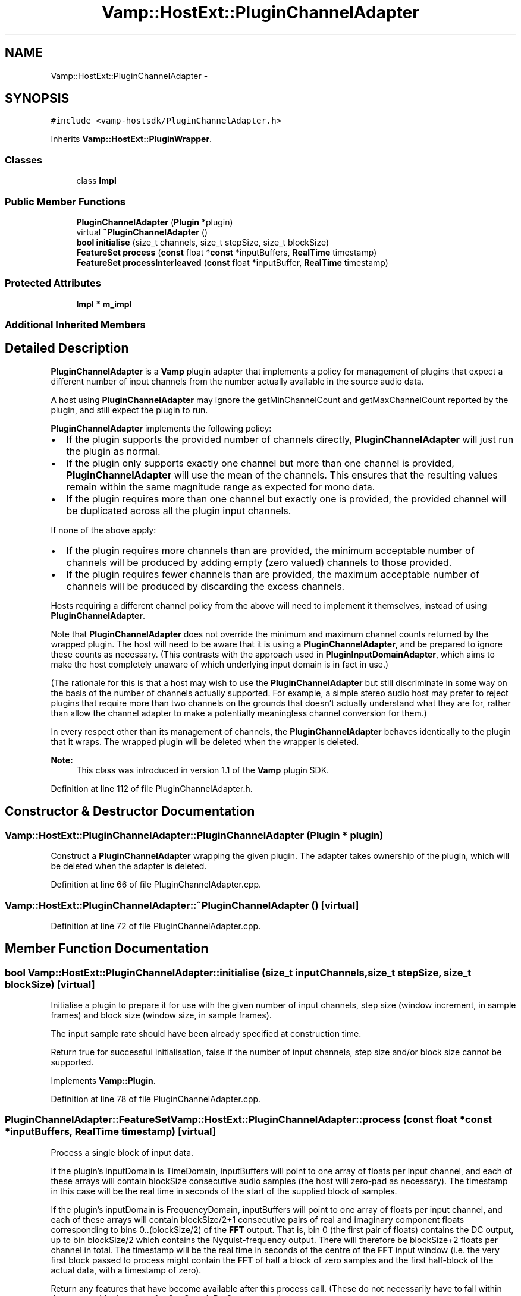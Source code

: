 .TH "Vamp::HostExt::PluginChannelAdapter" 3 "Thu Apr 28 2016" "Audacity" \" -*- nroff -*-
.ad l
.nh
.SH NAME
Vamp::HostExt::PluginChannelAdapter \- 
.SH SYNOPSIS
.br
.PP
.PP
\fC#include <vamp\-hostsdk/PluginChannelAdapter\&.h>\fP
.PP
Inherits \fBVamp::HostExt::PluginWrapper\fP\&.
.SS "Classes"

.in +1c
.ti -1c
.RI "class \fBImpl\fP"
.br
.in -1c
.SS "Public Member Functions"

.in +1c
.ti -1c
.RI "\fBPluginChannelAdapter\fP (\fBPlugin\fP *plugin)"
.br
.ti -1c
.RI "virtual \fB~PluginChannelAdapter\fP ()"
.br
.ti -1c
.RI "\fBbool\fP \fBinitialise\fP (size_t channels, size_t stepSize, size_t blockSize)"
.br
.ti -1c
.RI "\fBFeatureSet\fP \fBprocess\fP (\fBconst\fP float *\fBconst\fP *inputBuffers, \fBRealTime\fP timestamp)"
.br
.ti -1c
.RI "\fBFeatureSet\fP \fBprocessInterleaved\fP (\fBconst\fP float *inputBuffer, \fBRealTime\fP timestamp)"
.br
.in -1c
.SS "Protected Attributes"

.in +1c
.ti -1c
.RI "\fBImpl\fP * \fBm_impl\fP"
.br
.in -1c
.SS "Additional Inherited Members"
.SH "Detailed Description"
.PP 
\fBPluginChannelAdapter\fP is a \fBVamp\fP plugin adapter that implements a policy for management of plugins that expect a different number of input channels from the number actually available in the source audio data\&.
.PP
A host using \fBPluginChannelAdapter\fP may ignore the getMinChannelCount and getMaxChannelCount reported by the plugin, and still expect the plugin to run\&.
.PP
\fBPluginChannelAdapter\fP implements the following policy:
.PP
.IP "\(bu" 2
If the plugin supports the provided number of channels directly, \fBPluginChannelAdapter\fP will just run the plugin as normal\&.
.IP "\(bu" 2
If the plugin only supports exactly one channel but more than one channel is provided, \fBPluginChannelAdapter\fP will use the mean of the channels\&. This ensures that the resulting values remain within the same magnitude range as expected for mono data\&.
.IP "\(bu" 2
If the plugin requires more than one channel but exactly one is provided, the provided channel will be duplicated across all the plugin input channels\&.
.PP
.PP
If none of the above apply:
.PP
.IP "\(bu" 2
If the plugin requires more channels than are provided, the minimum acceptable number of channels will be produced by adding empty (zero valued) channels to those provided\&.
.IP "\(bu" 2
If the plugin requires fewer channels than are provided, the maximum acceptable number of channels will be produced by discarding the excess channels\&.
.PP
.PP
Hosts requiring a different channel policy from the above will need to implement it themselves, instead of using \fBPluginChannelAdapter\fP\&.
.PP
Note that \fBPluginChannelAdapter\fP does not override the minimum and maximum channel counts returned by the wrapped plugin\&. The host will need to be aware that it is using a \fBPluginChannelAdapter\fP, and be prepared to ignore these counts as necessary\&. (This contrasts with the approach used in \fBPluginInputDomainAdapter\fP, which aims to make the host completely unaware of which underlying input domain is in fact in use\&.)
.PP
(The rationale for this is that a host may wish to use the \fBPluginChannelAdapter\fP but still discriminate in some way on the basis of the number of channels actually supported\&. For example, a simple stereo audio host may prefer to reject plugins that require more than two channels on the grounds that doesn't actually understand what they are for, rather than allow the channel adapter to make a potentially meaningless channel conversion for them\&.)
.PP
In every respect other than its management of channels, the \fBPluginChannelAdapter\fP behaves identically to the plugin that it wraps\&. The wrapped plugin will be deleted when the wrapper is deleted\&.
.PP
\fBNote:\fP
.RS 4
This class was introduced in version 1\&.1 of the \fBVamp\fP plugin SDK\&. 
.RE
.PP

.PP
Definition at line 112 of file PluginChannelAdapter\&.h\&.
.SH "Constructor & Destructor Documentation"
.PP 
.SS "Vamp::HostExt::PluginChannelAdapter::PluginChannelAdapter (\fBPlugin\fP * plugin)"
Construct a \fBPluginChannelAdapter\fP wrapping the given plugin\&. The adapter takes ownership of the plugin, which will be deleted when the adapter is deleted\&. 
.PP
Definition at line 66 of file PluginChannelAdapter\&.cpp\&.
.SS "Vamp::HostExt::PluginChannelAdapter::~PluginChannelAdapter ()\fC [virtual]\fP"

.PP
Definition at line 72 of file PluginChannelAdapter\&.cpp\&.
.SH "Member Function Documentation"
.PP 
.SS "\fBbool\fP Vamp::HostExt::PluginChannelAdapter::initialise (size_t inputChannels, size_t stepSize, size_t blockSize)\fC [virtual]\fP"
Initialise a plugin to prepare it for use with the given number of input channels, step size (window increment, in sample frames) and block size (window size, in sample frames)\&.
.PP
The input sample rate should have been already specified at construction time\&.
.PP
Return true for successful initialisation, false if the number of input channels, step size and/or block size cannot be supported\&. 
.PP
Implements \fBVamp::Plugin\fP\&.
.PP
Definition at line 78 of file PluginChannelAdapter\&.cpp\&.
.SS "\fBPluginChannelAdapter::FeatureSet\fP Vamp::HostExt::PluginChannelAdapter::process (\fBconst\fP float *\fBconst\fP * inputBuffers, \fBRealTime\fP timestamp)\fC [virtual]\fP"
Process a single block of input data\&.
.PP
If the plugin's inputDomain is TimeDomain, inputBuffers will point to one array of floats per input channel, and each of these arrays will contain blockSize consecutive audio samples (the host will zero-pad as necessary)\&. The timestamp in this case will be the real time in seconds of the start of the supplied block of samples\&.
.PP
If the plugin's inputDomain is FrequencyDomain, inputBuffers will point to one array of floats per input channel, and each of these arrays will contain blockSize/2+1 consecutive pairs of real and imaginary component floats corresponding to bins 0\&.\&.(blockSize/2) of the \fBFFT\fP output\&. That is, bin 0 (the first pair of floats) contains the DC output, up to bin blockSize/2 which contains the Nyquist-frequency output\&. There will therefore be blockSize+2 floats per channel in total\&. The timestamp will be the real time in seconds of the centre of the \fBFFT\fP input window (i\&.e\&. the very first block passed to process might contain the \fBFFT\fP of half a block of zero samples and the first half-block of the actual data, with a timestamp of zero)\&.
.PP
Return any features that have become available after this process call\&. (These do not necessarily have to fall within the process block, except for OneSamplePerStep outputs\&.) 
.PP
Implements \fBVamp::Plugin\fP\&.
.PP
Definition at line 84 of file PluginChannelAdapter\&.cpp\&.
.SS "\fBPluginChannelAdapter::FeatureSet\fP Vamp::HostExt::PluginChannelAdapter::processInterleaved (\fBconst\fP float * inputBuffer, \fBRealTime\fP timestamp)"
Call \fBprocess()\fP, providing interleaved audio data with the number of channels passed to \fBinitialise()\fP\&. The adapter will de-interleave into temporary buffers as appropriate before calling \fBprocess()\fP\&.
.PP
\fBNote:\fP
.RS 4
This function was introduced in version 1\&.4 of the \fBVamp\fP plugin SDK\&. 
.RE
.PP

.PP
Definition at line 91 of file PluginChannelAdapter\&.cpp\&.
.SH "Member Data Documentation"
.PP 
.SS "\fBImpl\fP* Vamp::HostExt::PluginChannelAdapter::m_impl\fC [protected]\fP"

.PP
Definition at line 139 of file PluginChannelAdapter\&.h\&.

.SH "Author"
.PP 
Generated automatically by Doxygen for Audacity from the source code\&.
